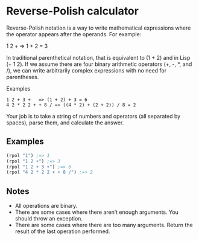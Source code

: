 * Reverse-Polish calculator

Reverse-Polish notation is a way to write mathematical expressions where the operator appears after the operands. For example:

1 2 +      => 1 + 2 = 3

In traditional parenthetical notation, that is equivalent to (1 + 2) and in Lisp (+ 1 2). If we assume there are four binary arithmetic operators (+, -, *, and /), we can write arbitrarily complex expressions with no need for parentheses.

Examples
#+begin_example
1 2 + 3 +   => (1 + 2) + 3 = 6
4 2 * 2 2 + + 8 / => ((4 * 2) + (2 + 2)) / 8 = 2
#+end_example

Your job is to take a string of numbers and operators (all separated by spaces), parse them, and calculate the answer.

** Examples
#+begin_src clojure
(rpol "1") ;=> 1
(rpol "1 2 +") ;=> 3
(rpol "1 2 + 3 +") ;=> 6
(rpol "4 2 * 2 2 + + 8 /") ;=> 2
#+end_src

** Notes

    - All operations are binary.
    - There are some cases where there aren’t enough arguments. You should throw an exception.
    - There are some cases where there are too many arguments. Return the result of the last operation performed.
